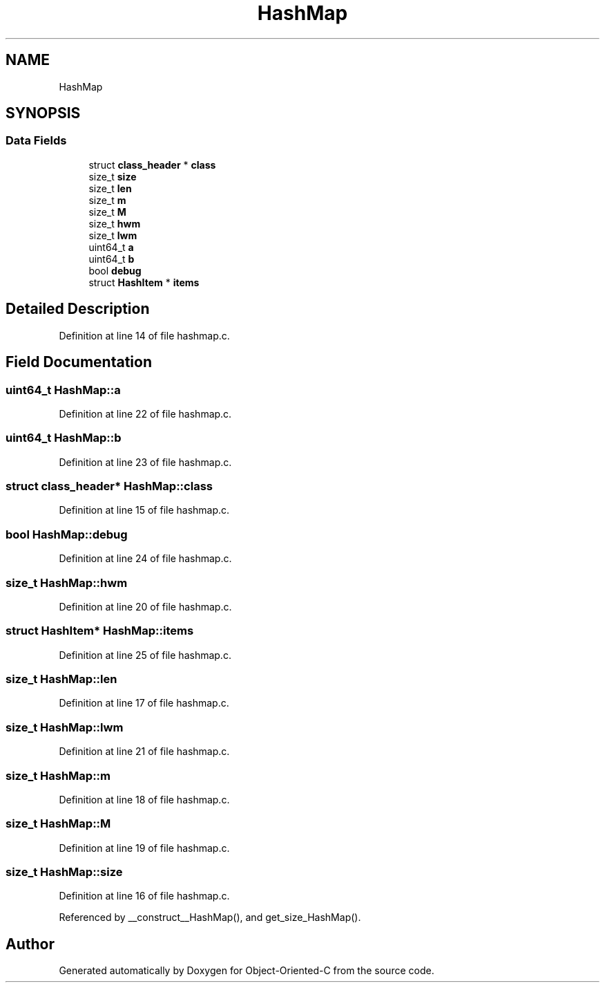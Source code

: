 .TH "HashMap" 3 "Sat Sep 28 2019" "Object-Oriented-C" \" -*- nroff -*-
.ad l
.nh
.SH NAME
HashMap
.SH SYNOPSIS
.br
.PP
.SS "Data Fields"

.in +1c
.ti -1c
.RI "struct \fBclass_header\fP * \fBclass\fP"
.br
.ti -1c
.RI "size_t \fBsize\fP"
.br
.ti -1c
.RI "size_t \fBlen\fP"
.br
.ti -1c
.RI "size_t \fBm\fP"
.br
.ti -1c
.RI "size_t \fBM\fP"
.br
.ti -1c
.RI "size_t \fBhwm\fP"
.br
.ti -1c
.RI "size_t \fBlwm\fP"
.br
.ti -1c
.RI "uint64_t \fBa\fP"
.br
.ti -1c
.RI "uint64_t \fBb\fP"
.br
.ti -1c
.RI "bool \fBdebug\fP"
.br
.ti -1c
.RI "struct \fBHashItem\fP * \fBitems\fP"
.br
.in -1c
.SH "Detailed Description"
.PP 
Definition at line 14 of file hashmap\&.c\&.
.SH "Field Documentation"
.PP 
.SS "uint64_t HashMap::a"

.PP
Definition at line 22 of file hashmap\&.c\&.
.SS "uint64_t HashMap::b"

.PP
Definition at line 23 of file hashmap\&.c\&.
.SS "struct \fBclass_header\fP* HashMap::class"

.PP
Definition at line 15 of file hashmap\&.c\&.
.SS "bool HashMap::debug"

.PP
Definition at line 24 of file hashmap\&.c\&.
.SS "size_t HashMap::hwm"

.PP
Definition at line 20 of file hashmap\&.c\&.
.SS "struct \fBHashItem\fP* HashMap::items"

.PP
Definition at line 25 of file hashmap\&.c\&.
.SS "size_t HashMap::len"

.PP
Definition at line 17 of file hashmap\&.c\&.
.SS "size_t HashMap::lwm"

.PP
Definition at line 21 of file hashmap\&.c\&.
.SS "size_t HashMap::m"

.PP
Definition at line 18 of file hashmap\&.c\&.
.SS "size_t HashMap::M"

.PP
Definition at line 19 of file hashmap\&.c\&.
.SS "size_t HashMap::size"

.PP
Definition at line 16 of file hashmap\&.c\&.
.PP
Referenced by __construct__HashMap(), and get_size_HashMap()\&.

.SH "Author"
.PP 
Generated automatically by Doxygen for Object-Oriented-C from the source code\&.
